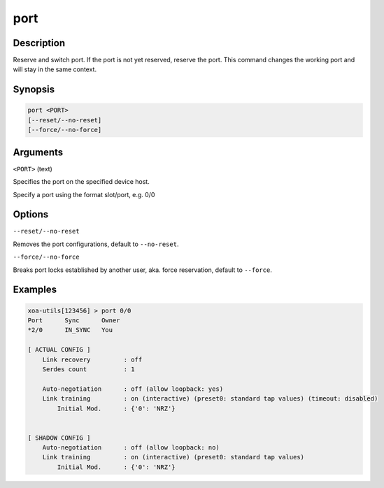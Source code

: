 port
=====

Description
-----------

Reserve and switch port. If the port is not yet reserved, reserve the port. This command changes the working port and will stay in the same context.

Synopsis
--------

.. code-block:: text
    
    port <PORT>
    [--reset/--no-reset]
    [--force/--no-force]


Arguments
---------

``<PORT>`` (text)

Specifies the port on the specified device host.

Specify a port using the format slot/port, e.g. 0/0



Options
-------

``--reset/--no-reset`` 
    
Removes the port configurations, default to ``--no-reset``.

``--force/--no-force``

Breaks port locks established by another user, aka. force reservation, default to ``--force``.


Examples
--------

.. code-block:: text

    xoa-utils[123456] > port 0/0
    Port      Sync      Owner     
    *2/0      IN_SYNC   You       

    [ ACTUAL CONFIG ]
        Link recovery         : off
        Serdes count          : 1

        Auto-negotiation      : off (allow loopback: yes)
        Link training         : on (interactive) (preset0: standard tap values) (timeout: disabled)
            Initial Mod.      : {'0': 'NRZ'}
        

    [ SHADOW CONFIG ]
        Auto-negotiation      : off (allow loopback: no)
        Link training         : on (interactive) (preset0: standard tap values)
            Initial Mod.      : {'0': 'NRZ'}
